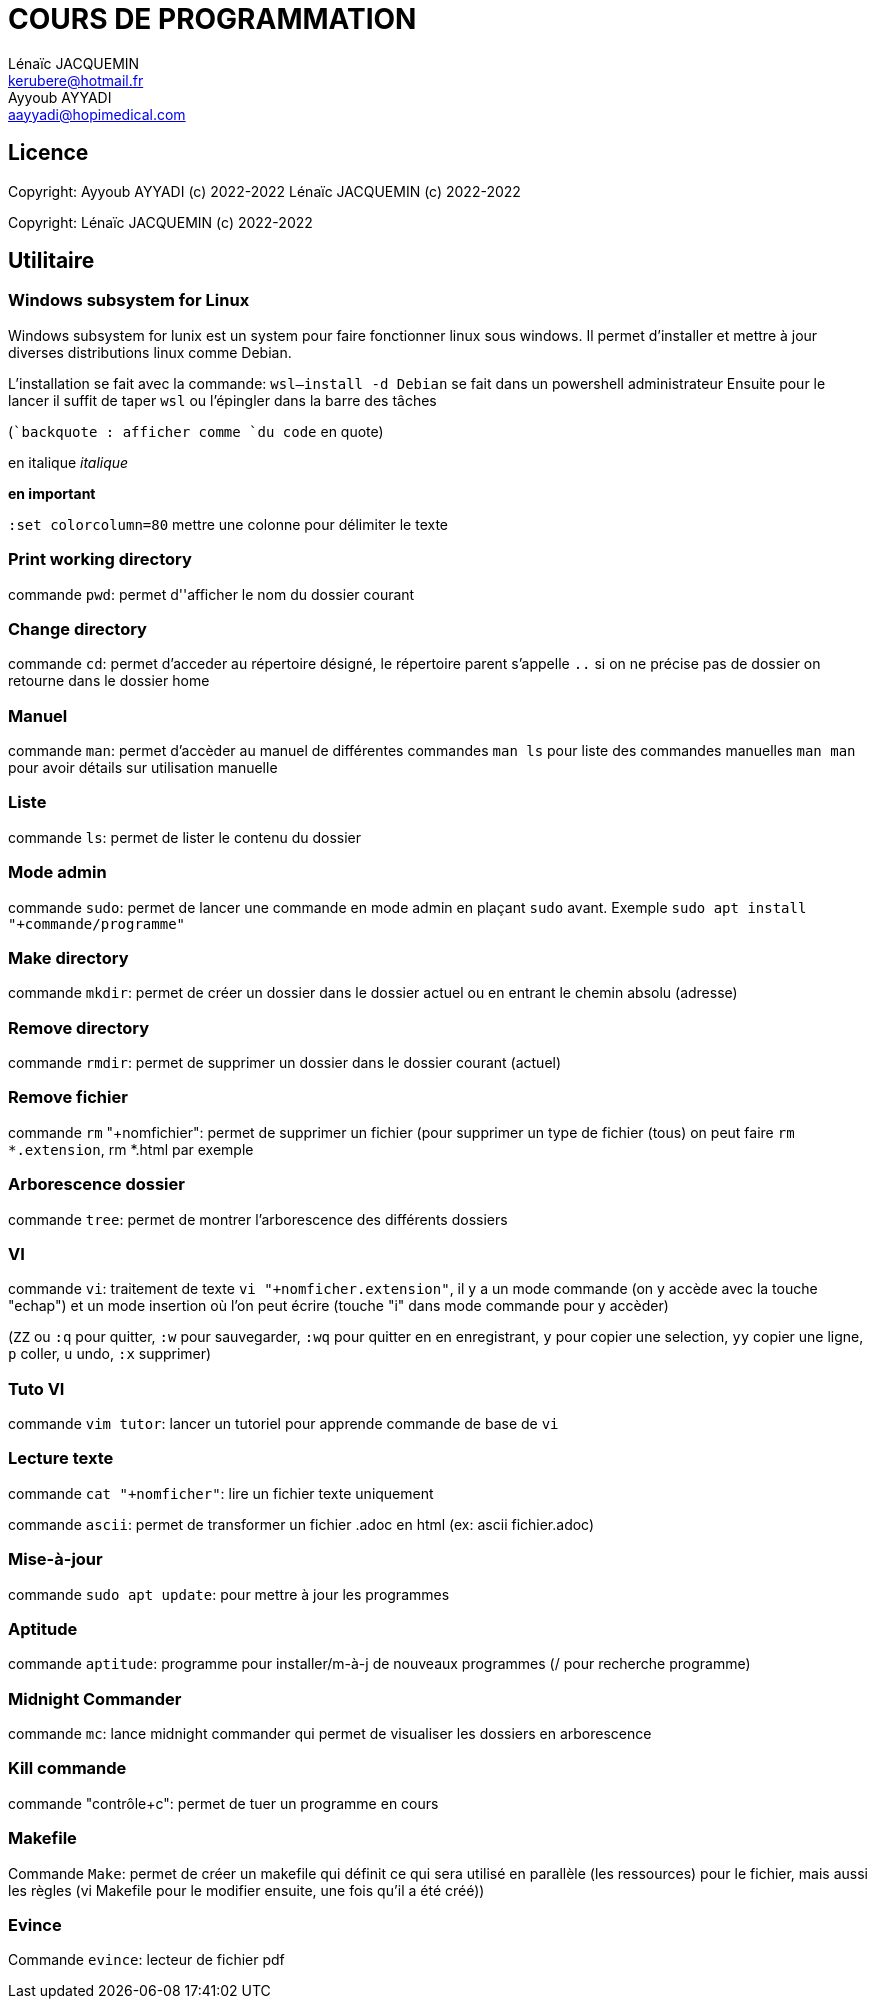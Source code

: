 // SPDX-FileCopyrightText: 2023 CrBr67 <lenaicjacquemin@outlook.fr>
//
// SPDX-License-Identifier: CC-BY-SA-4.0

= COURS DE PROGRAMMATION
Lénaïc JACQUEMIN <kerubere@hotmail.fr>; Ayyoub AYYADI <aayyadi@hopimedical.com>

== Licence

Copyright: Ayyoub AYYADI (c) 2022-2022
           Lénaïc JACQUEMIN (c) 2022-2022

Copyright: Lénaïc JACQUEMIN (c) 2022-2022

== Utilitaire

=== Windows subsystem for Linux

Windows subsystem for lunix est un system pour faire fonctionner linux sous
 windows. 
Il permet d'installer et mettre à jour diverses distributions linux
 comme Debian.

L'installation se fait avec la commande: `wsl--install -d Debian` se fait dans
un powershell administrateur
Ensuite pour le lancer il suffit de taper `wsl` ou l'épingler dans la barre
 des tâches 

(``backquote : afficher comme `du code` en quote)

en italique _italique_

*en important*

`:set colorcolumn=80` mettre une colonne pour délimiter le texte

=== Print working directory

commande `pwd`: permet d''afficher le nom du dossier courant

=== Change directory

commande `cd`: permet d'acceder au répertoire désigné, le répertoire parent
s'appelle `..`
si on ne précise pas de dossier on retourne dans le dossier home

=== Manuel

commande `man`: permet d'accèder au manuel de différentes commandes
`man ls` pour liste des commandes manuelles
`man man` pour avoir détails sur utilisation manuelle

=== Liste

commande `ls`: permet de lister le contenu du dossier

=== Mode admin

commande `sudo`: permet de lancer une commande en mode admin en plaçant 
`sudo` avant. 
Exemple `sudo apt install "+commande/programme"`

=== Make directory

commande `mkdir`: permet de créer un dossier dans le dossier actuel ou
en entrant 
le chemin absolu (adresse)

=== Remove directory

commande `rmdir`: permet de supprimer un dossier dans le dossier courant 
(actuel)

=== Remove fichier

commande `rm` "+nomfichier": permet de supprimer un fichier
(pour supprimer un type de fichier (tous) on peut faire `rm  *.extension`,
rm *.html par exemple

=== Arborescence dossier

commande `tree`: permet de montrer l'arborescence des différents dossiers

=== VI

commande `vi`: traitement de texte `vi "+nomficher.extension"`, il y a un 
mode commande (on y accède avec la touche "echap") et un mode insertion où 
l'on peut écrire (touche "i" dans mode commande pour y accèder)

(`ZZ` ou `:q` pour quitter, `:w` pour sauvegarder,
`:wq` pour quitter en en enregistrant, 
`y` pour copier une selection, `yy` copier une ligne,
`p` coller,
`u` undo, `:x` supprimer)

=== Tuto VI

commande `vim tutor`: lancer un tutoriel pour apprende commande de base de `vi`

=== Lecture texte 

commande `cat "+nomficher"`: lire un fichier texte uniquement

commande `ascii`: permet de transformer un fichier .adoc en html 
(ex: ascii fichier.adoc)

=== Mise-à-jour

commande `sudo apt update`: pour mettre à jour les programmes

=== Aptitude

commande `aptitude`: programme pour installer/m-à-j de nouveaux programmes
(/ pour recherche programme)

=== Midnight Commander

commande `mc`: lance midnight commander qui permet de visualiser les dossiers
en arborescence

=== Kill commande

commande "contrôle+c": permet de tuer un programme en cours

=== Makefile

Commande `Make`: permet de créer un makefile qui définit ce qui sera utilisé en
parallèle (les ressources) pour le fichier, mais aussi les règles
(vi Makefile pour le modifier ensuite, une fois qu'il a été créé))

=== Evince

Commande `evince`: lecteur de fichier pdf
